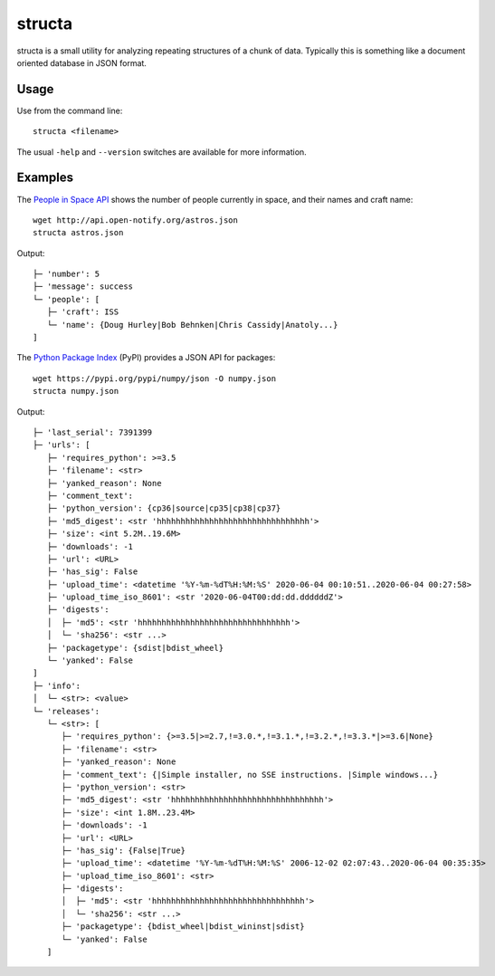 =======
structa
=======

structa is a small utility for analyzing repeating structures of a chunk of
data. Typically this is something like a document oriented database in JSON
format.

Usage
-----

Use from the command line::

    structa <filename>

The usual ``-help`` and ``--version`` switches are available for more
information.

Examples
--------

The `People in Space API`_ shows the number of people currently in space, and
their names and craft name::

    wget http://api.open-notify.org/astros.json
    structa astros.json

.. _People in Space API: http://open-notify.org/Open-Notify-API/People-In-Space/

Output::

    ├─ 'number': 5
    ├─ 'message': success
    └─ 'people': [
       ├─ 'craft': ISS
       └─ 'name': {Doug Hurley|Bob Behnken|Chris Cassidy|Anatoly...}
    ]

The `Python Package Index`_ (PyPI) provides a JSON API for packages::

    wget https://pypi.org/pypi/numpy/json -O numpy.json
    structa numpy.json

.. _Python Package Index: https://pypi.org/

Output::

    ├─ 'last_serial': 7391399
    ├─ 'urls': [
       ├─ 'requires_python': >=3.5
       ├─ 'filename': <str>
       ├─ 'yanked_reason': None
       ├─ 'comment_text':
       ├─ 'python_version': {cp36|source|cp35|cp38|cp37}
       ├─ 'md5_digest': <str 'hhhhhhhhhhhhhhhhhhhhhhhhhhhhhhhh'>
       ├─ 'size': <int 5.2M..19.6M>
       ├─ 'downloads': -1
       ├─ 'url': <URL>
       ├─ 'has_sig': False
       ├─ 'upload_time': <datetime '%Y-%m-%dT%H:%M:%S' 2020-06-04 00:10:51..2020-06-04 00:27:58>
       ├─ 'upload_time_iso_8601': <str '2020-06-04T00:dd:dd.ddddddZ'>
       ├─ 'digests':
       │  ├─ 'md5': <str 'hhhhhhhhhhhhhhhhhhhhhhhhhhhhhhhh'>
       │  └─ 'sha256': <str ...>
       ├─ 'packagetype': {sdist|bdist_wheel}
       └─ 'yanked': False
    ]
    ├─ 'info':
    │  └─ <str>: <value>
    └─ 'releases':
       └─ <str>: [
          ├─ 'requires_python': {>=3.5|>=2.7,!=3.0.*,!=3.1.*,!=3.2.*,!=3.3.*|>=3.6|None}
          ├─ 'filename': <str>
          ├─ 'yanked_reason': None
          ├─ 'comment_text': {|Simple installer, no SSE instructions. |Simple windows...}
          ├─ 'python_version': <str>
          ├─ 'md5_digest': <str 'hhhhhhhhhhhhhhhhhhhhhhhhhhhhhhhh'>
          ├─ 'size': <int 1.8M..23.4M>
          ├─ 'downloads': -1
          ├─ 'url': <URL>
          ├─ 'has_sig': {False|True}
          ├─ 'upload_time': <datetime '%Y-%m-%dT%H:%M:%S' 2006-12-02 02:07:43..2020-06-04 00:35:35>
          ├─ 'upload_time_iso_8601': <str>
          ├─ 'digests':
          │  ├─ 'md5': <str 'hhhhhhhhhhhhhhhhhhhhhhhhhhhhhhhh'>
          │  └─ 'sha256': <str ...>
          ├─ 'packagetype': {bdist_wheel|bdist_wininst|sdist}
          └─ 'yanked': False
       ]
